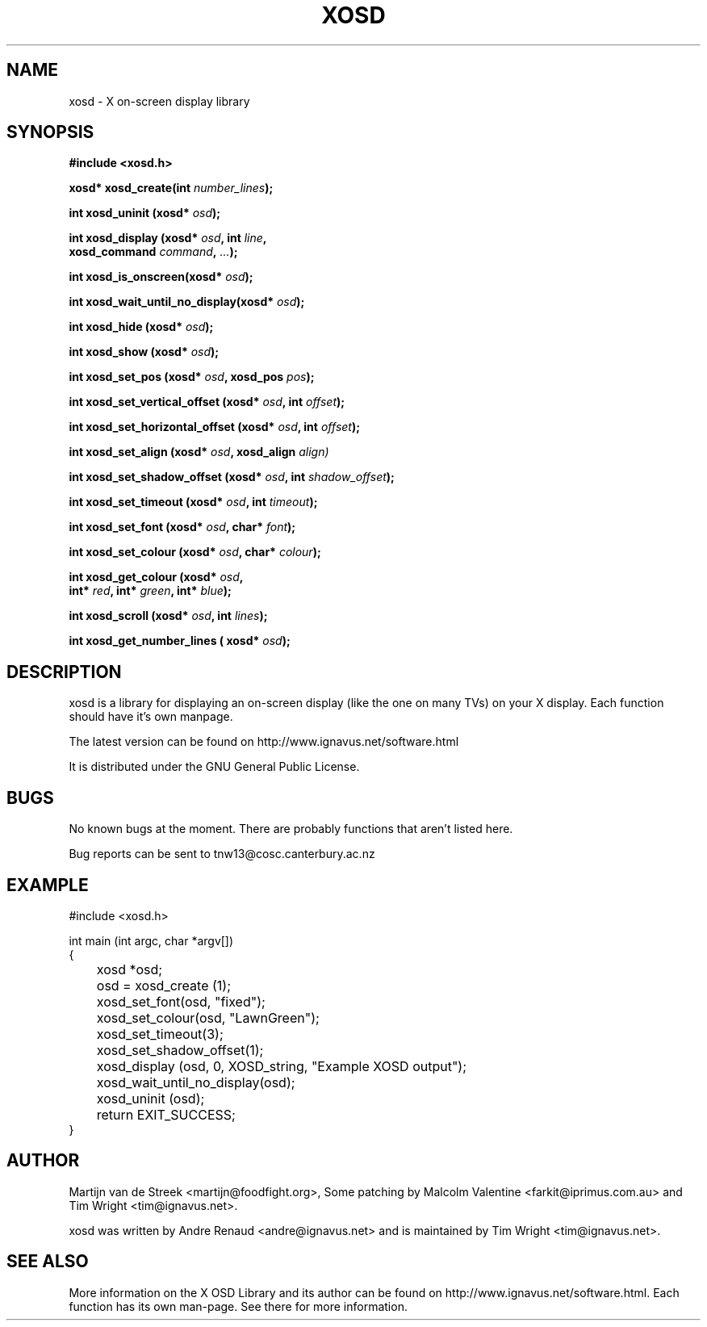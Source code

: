 .\" Emacs, -*- nroff -*- please
.TH XOSD 3xosd "December 2000" "X OSD Library"
.SH NAME
xosd - X on-screen display library
.SH SYNOPSIS
.nf
.B #include <xosd.h>
.sp
.BI "xosd* xosd_create(int " number_lines ); 
.sp
.BI "int xosd_uninit (xosd* " osd );
.sp
.BI "int xosd_display (xosd* " osd ", int " line ,
.BI "                  xosd_command " command ", " ... );
.sp
.BI "int xosd_is_onscreen(xosd* " osd );
.sp
.BI "int xosd_wait_until_no_display(xosd* " osd );
.sp
.BI "int xosd_hide (xosd* " osd );
.sp
.BI "int xosd_show (xosd* " osd );
.sp
.BI "int xosd_set_pos (xosd* " osd ", xosd_pos " pos );
.sp
.BI "int xosd_set_vertical_offset (xosd* " osd ", int " offset );
.sp
.BI "int xosd_set_horizontal_offset (xosd* " osd ", int " offset );
.sp
.BI "int xosd_set_align (xosd* " osd ", xosd_align " align)
.sp
.BI "int xosd_set_shadow_offset (xosd* " osd ", int " shadow_offset );
.sp
.BI "int xosd_set_timeout (xosd* " osd ", int " timeout );
.sp
.BI "int xosd_set_font (xosd* " osd ", char* " font );
.sp
.BI "int xosd_set_colour (xosd* " osd ", char* " colour );
.sp
.BI "int xosd_get_colour (xosd* " osd ,
.BI "                     int* " red ", int* " green ", int* " blue );
.sp
.BI "int xosd_scroll (xosd* "osd ", int " lines );
.sp
.BI "int xosd_get_number_lines ( xosd* "osd "); "
.fi

.SH DESCRIPTION
xosd is a library for displaying an on-screen display (like the one on
many TVs) on your X display. Each function should have it's own manpage.
.sp
The latest version can be found on
http://www.ignavus.net/software.html
.PP
It is distributed under the GNU General Public License.

.SH BUGS
No known bugs at the moment. There are probably functions that aren't listed here.
.sp
Bug reports can be sent to tnw13@cosc.canterbury.ac.nz

.SH EXAMPLE
.nf
#include <xosd.h>

int main (int argc, char *argv[])
{
	xosd *osd;

	osd = xosd_create (1);

	xosd_set_font(osd, "fixed");
	xosd_set_colour(osd, "LawnGreen");
	xosd_set_timeout(3);
	xosd_set_shadow_offset(1);
	
	xosd_display (osd, 0, XOSD_string, "Example XOSD output");

	xosd_wait_until_no_display(osd);

	xosd_uninit (osd);

	return EXIT_SUCCESS;
}
.fi

.SH AUTHOR
Martijn van de Streek <martijn@foodfight.org>, Some patching by Malcolm Valentine <farkit@iprimus.com.au> and Tim Wright <tim@ignavus.net>.
.PP
xosd was written by Andre Renaud <andre@ignavus.net> and is maintained by Tim Wright <tim@ignavus.net>.
.SH SEE ALSO
More information on the X OSD Library and its author can be found on
http://www.ignavus.net/software.html. Each function has its own man-page.
See there for more information.

